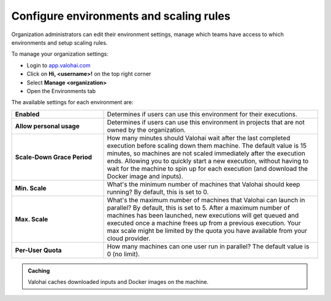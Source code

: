 .. meta::
    :description: Manage available environments in your organization 


Configure environments and scaling rules 
##################################################

.. seealso::

    Read more about :doc:`executions and environments </topic-guides/core-concepts/executions/>`

Organization administrators can edit their environment settings, manage which teams have access to which environments and setup scaling rules.

To manage your organization settings:

* Login to `app.valohai.com <https://app.valohai.com>`_
* Click on **Hi, <username>!** on the top right corner
* Select **Manage <organization>**
* Open the Environments tab

The available settings for each environment are:

.. list-table::
    :widths: 30 70
    :header-rows: 0
    :stub-columns: 1

    * - Enabled
      - Determines if users can use this environment for their executions.
    * - Allow personal usage
      - Determines if users can use this environment in projects that are not owned by the organization.
    * - Scale-Down Grace Period
      - How many minutes should Valohai wait after the last completed execution before scaling down them machine. The default value is 15 minutes, so machines are not scaled immediately after the execution ends. Allowing you to quickly start a new execution, without having to wait for the machine to spin up for each execution (and download the Docker image and inputs).
    * - Min. Scale
      - What's the minimum number of machines that Valohai should keep running? By default, this is set to 0.
    * - Max. Scale
      - What's the maximum number of machines that Valohai can launch in parallel? By default, this is set to 5. After a maximum number of machines has been launched, new executions will get queued and executed once a machine frees up from a previous execution. Your max scale might be limited by the quota you have available from your cloud provider. 
    * - Per-User Quota 
      - How many machines can one user run in parallel? The default value is 0 (no limit).

..

.. admonition:: Caching
    :class: tip

    Valohai caches downloaded inputs and Docker images on the machine.
